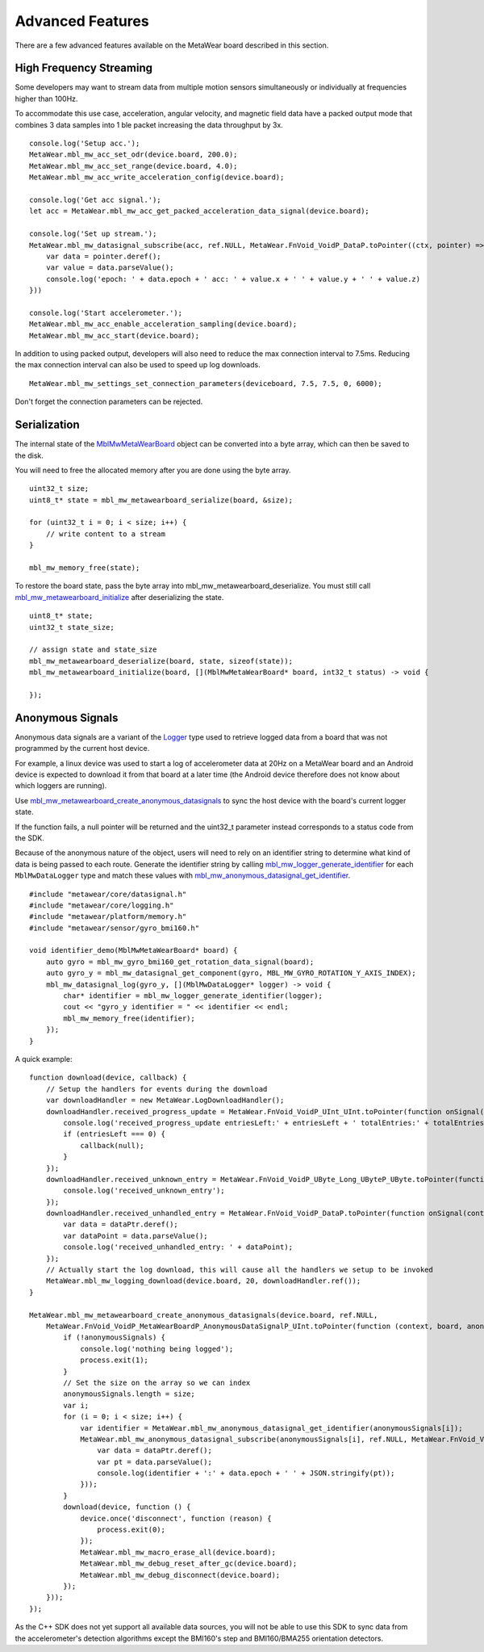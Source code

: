 .. highlight:: javascript

Advanced Features 
=================
There are a few advanced features available on the MetaWear board described in this section.

High Frequency Streaming
------------------------
Some developers may want to stream data from multiple motion sensors simultaneously or individually at frequencies higher than 100Hz.  

To accommodate this use case, acceleration, angular velocity, and magnetic field data have a packed output mode that combines 3 data samples into 1 ble packet increasing the data throughput by 3x.

::

    console.log('Setup acc.');
    MetaWear.mbl_mw_acc_set_odr(device.board, 200.0);
    MetaWear.mbl_mw_acc_set_range(device.board, 4.0);
    MetaWear.mbl_mw_acc_write_acceleration_config(device.board);
    
    console.log('Get acc signal.');
    let acc = MetaWear.mbl_mw_acc_get_packed_acceleration_data_signal(device.board);
  
    console.log('Set up stream.');
    MetaWear.mbl_mw_datasignal_subscribe(acc, ref.NULL, MetaWear.FnVoid_VoidP_DataP.toPointer((ctx, pointer) => {
        var data = pointer.deref();
        var value = data.parseValue();
        console.log('epoch: ' + data.epoch + ' acc: ' + value.x + ' ' + value.y + ' ' + value.z)
    }))
  
    console.log('Start accelerometer.');
    MetaWear.mbl_mw_acc_enable_acceleration_sampling(device.board);
    MetaWear.mbl_mw_acc_start(device.board);


In addition to using packed output, developers will also need to reduce the max connection interval to 7.5ms.  Reducing the max connection interval can 
also be used to speed up log downloads.  ::

    MetaWear.mbl_mw_settings_set_connection_parameters(deviceboard, 7.5, 7.5, 0, 6000);
    
Don't forget the connection parameters can be rejected.

Serialization
-------------
The internal state of the 
`MblMwMetaWearBoard <https://mbientlab.com/docs/metawear/cpp/latest/metawearboard__fwd_8h.html#a2c238febd06fcaaa403e937489a12652>`_ object can be 
converted into a byte array, which can then be saved to the disk.  

You will need to free the allocated memory after you are done using the byte array.  ::

    uint32_t size;
    uint8_t* state = mbl_mw_metawearboard_serialize(board, &size);
    
    for (uint32_t i = 0; i < size; i++) {
        // write content to a stream
    }

    mbl_mw_memory_free(state);

To restore the board state, pass the byte array into mbl_mw_metawearboard_deserialize.  You must still call 
`mbl_mw_metawearboard_initialize <https://mbientlab.com/docs/metawear/cpp/latest/metawearboard_8h.html#a079fea07f792de97a34c481a31e43101>`_ after 
deserializing the state.  ::

    uint8_t* state;
    uint32_t state_size;

    // assign state and state_size
    mbl_mw_metawearboard_deserialize(board, state, sizeof(state));
    mbl_mw_metawearboard_initialize(board, [](MblMwMetaWearBoard* board, int32_t status) -> void {
        
    });

Anonymous Signals
------------------
Anonymous data signals are a variant of the `Logger <https://mbientlab.com/cppdocs/latest/mblmwlogger.html>`_ type used to retrieve logged data from a board that was not programmed by the current host device.  

For example, a linux device was used to start a log of accelerometer data at 20Hz on a MetaWear board and an Android device is expected to download it from that board at a later time (the Android device therefore does not know about which loggers are running).

Use `mbl_mw_metawearboard_create_anonymous_datasignals <https://mbientlab.com/docs/metawear/cpp/0/metawearboard_8h.html#a218adea4ebd0df4061940325964488b5>`_ to sync the host device with the board's current logger state.  

If the function fails, a null pointer will be returned and the uint32_t parameter instead corresponds to a status code from the SDK.

Because of the anonymous nature of the object, users will need to rely on an identifier string to determine what kind of data is being passed to each 
route.  Generate the identifier string by calling `mbl_mw_logger_generate_identifier <https://mbientlab.com/docs/metawear/cpp/0/logging_8h.html#a86d098570698a184ee93087a6ffc00bb>`_ for each 
``MblMwDataLogger`` type and match these values with `mbl_mw_anonymous_datasignal_get_identifier <https://mbientlab.com/docs/metawear/cpp/0/anonymous__datasignal_8h.html#a253a854d9b326efc501df320284a6ae6>`_.  ::

    #include "metawear/core/datasignal.h"
    #include "metawear/core/logging.h"
    #include "metawear/platform/memory.h"
    #include "metawear/sensor/gyro_bmi160.h"

    void identifier_demo(MblMwMetaWearBoard* board) {
        auto gyro = mbl_mw_gyro_bmi160_get_rotation_data_signal(board);
        auto gyro_y = mbl_mw_datasignal_get_component(gyro, MBL_MW_GYRO_ROTATION_Y_AXIS_INDEX);
        mbl_mw_datasignal_log(gyro_y, [](MblMwDataLogger* logger) -> void {
            char* identifier = mbl_mw_logger_generate_identifier(logger);
            cout << "gyro_y identifier = " << identifier << endl;
            mbl_mw_memory_free(identifier);
        });
    }

A quick example:

::

    function download(device, callback) {
        // Setup the handlers for events during the download
        var downloadHandler = new MetaWear.LogDownloadHandler();
        downloadHandler.received_progress_update = MetaWear.FnVoid_VoidP_UInt_UInt.toPointer(function onSignal(context, entriesLeft, totalEntries) {
            console.log('received_progress_update entriesLeft:' + entriesLeft + ' totalEntries:' + totalEntries);
            if (entriesLeft === 0) {
                callback(null);
            }
        });
        downloadHandler.received_unknown_entry = MetaWear.FnVoid_VoidP_UByte_Long_UByteP_UByte.toPointer(function onSignal(context, id, epoch, data, length) {
            console.log('received_unknown_entry');
        });
        downloadHandler.received_unhandled_entry = MetaWear.FnVoid_VoidP_DataP.toPointer(function onSignal(context, dataPtr) {
            var data = dataPtr.deref();
            var dataPoint = data.parseValue();
            console.log('received_unhandled_entry: ' + dataPoint);
        });
        // Actually start the log download, this will cause all the handlers we setup to be invoked
        MetaWear.mbl_mw_logging_download(device.board, 20, downloadHandler.ref());
    }

    MetaWear.mbl_mw_metawearboard_create_anonymous_datasignals(device.board, ref.NULL,  
        MetaWear.FnVoid_VoidP_MetaWearBoardP_AnonymousDataSignalP_UInt.toPointer(function (context, board, anonymousSignals, size) {
            if (!anonymousSignals) {
                console.log('nothing being logged');        
                process.exit(1);
            }
            // Set the size on the array so we can index
            anonymousSignals.length = size;
            var i;
            for (i = 0; i < size; i++) {
                var identifier = MetaWear.mbl_mw_anonymous_datasignal_get_identifier(anonymousSignals[i]);
                MetaWear.mbl_mw_anonymous_datasignal_subscribe(anonymousSignals[i], ref.NULL, MetaWear.FnVoid_VoidP_DataP.toPointer(function onSignal(context, dataPtr) {
                    var data = dataPtr.deref();
                    var pt = data.parseValue();
                    console.log(identifier + ':' + data.epoch + ' ' + JSON.stringify(pt));
                }));
            }
            download(device, function () {
                device.once('disconnect', function (reason) {
                    process.exit(0);
                });
                MetaWear.mbl_mw_macro_erase_all(device.board);
                MetaWear.mbl_mw_debug_reset_after_gc(device.board);
                MetaWear.mbl_mw_debug_disconnect(device.board);
            });
        }));
    });

As the C++ SDK does not yet support all available data sources, you will not be able to use this SDK to sync data from the accelerometer's detection 
algorithms except the BMI160's step and BMI160/BMA255 orientation detectors.
